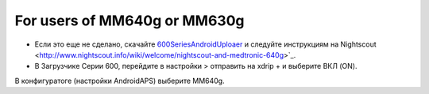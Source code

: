 For users of MM640g or MM630g
*****

* Если это еще не сделано, скачайте `600SeriesAndroidUploaer <http://pazaan.github.io/600SeriesAndroidUploader/>`_ и следуйте инструкциям на Nightscout <http://www.nightscout.info/wiki/welcome/nightscout-and-medtronic-640g>`_.
* В Загрузчике Серии 600, перейдите в настройки > отправить на xdrip + и выберите ВКЛ (ON).
В конфигуратоге (настройки AndroidAPS) выберите MM640g.
